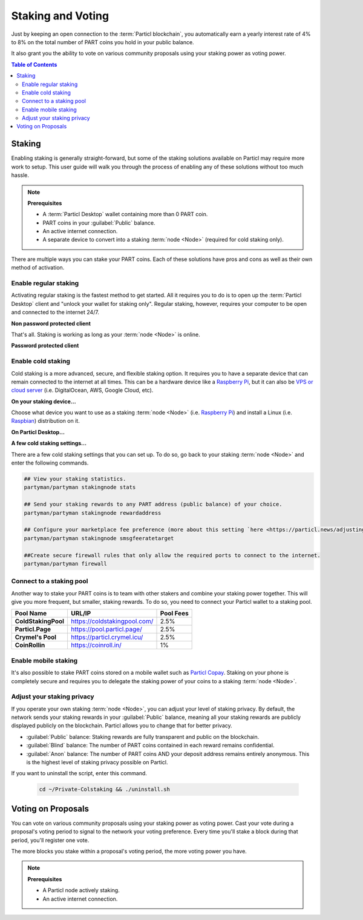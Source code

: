 ==================
Staking and Voting
==================

.. title::
   Particl Marketplace Enable Staking

.. meta::
   :description lang=en: Learn how to enable staking for Particl Coin on Particl Desktop.

Just by keeping an open connection to the :term:`Particl blockchain`, you automatically earn a yearly interest rate of 4% to 8% on the total number of PART coins you hold in your public balance.

It also grant you the ability to vote on various community proposals using your staking power as voting power.

.. seealso::

	- Particl Academy - In-Depth :doc:`Staking Explained <../in-depth/indepth_staking>`

.. contents:: Table of Contents
   :local:
   :backlinks: none
   :depth: 2

Staking
^^^^^^^

Enabling staking is generally straight-forward, but some of the staking solutions available on Particl may require more work to setup. This user guide will walk you through the process of enabling any of these solutions without too much hassle.

.. note:: 

	**Prerequisites**

	- A :term:`Particl Desktop` wallet containing more than 0 PART coin.
	- PART coins in your :guilabel:`Public` balance.
	- An active internet connection.
	- A separate device to convert into a staking :term:`node <Node>` (required for cold staking only).

There are multiple ways you can stake your PART coins. Each of these solutions have pros and cons as well as their own method of activation. 

Enable regular staking
----------------------

Activating regular staking is the fastest method to get started. All it requires you to do is to open up the :term:`Particl Desktop` client and "unlock your wallet for staking only". Regular staking, however, requires your computer to be open and connected to the internet 24/7. 

**Non password protected client**

.. rst-class:: bignums

	#. Launch your :term:`Particl Desktop` client and make sure you have PART coins in your :guilabel:`Public` balance.

That's all. Staking is working as long as your :term:`node <Node>` is online.

**Password protected client**

.. rst-class:: bignums

	#. Launch your :term:`Particl Desktop` client and make sure you have PART coins in your :guilabel:`Public` balance.
	#. Click the :guilabel:`Padlock` icon at the top right corner of your client.
	#. Click on the downward facing arrow next to :guilabel:`Additional unlock options` in the overlay window.
	#. Check the :guilabel:`Unlock for staking only` box.
	#. Enter your password and click the :guilabel:`Unlock wallet` button. 

Enable cold staking
-------------------

Cold staking is a more advanced, secure, and flexible staking option. It requires you to have a separate device that can remain connected to the internet at all times. This can be a hardware device like a `Raspberry Pi <https://www.raspberrypi.org/help/what-%20is-a-raspberry-pi/>`_, but it can also be `VPS or cloud server <https://en.wikipedia.org/wiki/Virtual_private_server>`_ (i.e. DigitalOcean, AWS, Google Cloud, etc). 

**On your staking device...**

Choose what device you want to use as a staking :term:`node <Node>` (i.e. `Raspberry Pi <https://www.raspberrypi.org/help/what-%20is-a-raspberry-pi/>`_) and install a Linux (i.e. `Raspbian <https://www.raspberrypi.org/downloads/>`_) distribution on it.

.. rst-class:: bignums

	#. Choose what device you want to use as a staking :term:`node <Node>` (i.e. `Raspberry Pi <https://www.raspberrypi.org/help/what-%20is-a-raspberry-pi/>`_) and install a Linux (i.e. `Raspbian <https://www.raspberrypi.org/downloads/>`_) distribution on it.

	#. Install dependencies and download Particl's cold staking app; Partyman.

		.. code-block:: bash

			sudo apt-get install python git unzip pv jq dnsutilscd 

		.. code-block:: bash

			cd ~ && git clone https://github.com/dasource/partyman

	#. Install :term:`Particl Core` on your staking device.

	 	.. code-block:: bash

		 partyman/partyman install

	 	If you already have :term:`Particl Core` installed, update it. 

	 	.. code-block:: bash

		 partyman/partyman update

	#. Once Particl Core is installed, restart Partyman.

		.. code-block:: bash

			partyman/partyman restart

	#. Create a new Particl wallet on your staking :term:`node <Node>`.

		.. code-block:: bash

			partyman/partyman stakingnode init

	#. Create a new staking public key. It will let you connect your PART coins to the staking :term:`node <Node>`.

		.. code-block:: bash

			partyman/partyman stakingnode new

		Note or copy this staking public key. You will need it for the next steps.

**On Particl Desktop...**

.. rst-class:: bignums

	#. Make sure you have PART coins in your :guilabel:`Public` balance.
	#. In the Wallet module of :term:`Particl Desktop`, navigate to the :guilabel:`Overview` page.
	#. Click on the downward facing arrow in the :guilabel:`Cold staking` widget on the right of your screen.
	#. Click on the blue :guilabel:`Set up cold staking` button to enter your staking public key in the designated space and confirm with a click on the :guilabel:`Enable cold staking` button.
	
			- Enter your password when prompted to.
	#. To fully activate cold staking, click on the :guilabel:`Zap` button to instantly bring the progress bar to 100%.

**A few cold staking settings...**

There are a few cold staking settings that you can set up. To do so, go back to your staking :term:`node <Node>` and enter the following commands.

.. code-block:: bash

	## View your staking statistics.
	partyman/partyman stakingnode stats

	## Send your staking rewards to any PART address (public balance) of your choice.
	partyman/partyman stakingnode rewardaddress

	## Configure your marketplace fee preference (more about this setting `here <https://particl.news/adjusting-listing-fees-4b676e230601>`_).
	partyman/partyman stakingnode smsgfeeratetarget

	##Create secure firewall rules that only allow the required ports to connect to the internet.
	partyman/partyman firewall

Connect to a staking pool
-------------------------

Another way to stake your PART coins is to team with other stakers and combine your staking power together. This will give you more frequent, but smaller, staking rewards. To do so, you need to connect your Particl wallet to a staking pool. 

+--------------------------+------------------------------------------+-----------+
| Pool Name                | URL/IP                                   | Pool Fees |
+==========================+==========================================+===========+
| **ColdStakingPool**      | https://coldstakingpool.com/             | 2.5%      |
+--------------------------+------------------------------------------+-----------+
| **Particl.Page**         | https://pool.particl.page/               | 2.5%      |
+--------------------------+------------------------------------------+-----------+
| **Crymel's Pool**        | https://particl.crymel.icu/              | 2.5%      |
+--------------------------+------------------------------------------+-----------+
| **CoinRollin**           | https://coinroll.in/                     | 1%        |
+--------------------------+------------------------------------------+-----------+

.. rst-class:: bignums

	#. Choose the staking pool you want to use from the list above, open the its website, and copy the pool's staking address. (looks like ``pcs19453kf98kz47yktqv7x36j39xa07mtvqx8evse``).
	#. Open up your :term:`Particl Desktop` client and make sure you have PART coins in your :guilabel:`Public` balance.
	#. In the Wallet module of :term:`Particl Desktop`, navigate to the :guilabel:`Overview` page.
	#. Click on the downward facing arrow in the :guilabel:`Cold staking` widget on the right of your screen.
	#. Click on the blue :guilabel:`Set up cold staking` button to enter your staking public key in the designated space and confirm with a click on the :guilabel:`Enable cold staking` button.
	
			- Enter your password when prompted to.
	#. To fully activate cold staking, click on the :guilabel:`Zap` button to instantly bring the progress bar to 100%.
			
			- Enter your password when prompted to.

.. Enable hardware staking
.. -----------------------

.. "Hardware staking" refers to the act of staking funds stored on a hardware device like a `Ledger Nano S <https://shop.ledger.com/products/ledger-nano-s>`_ or a `Trezor <https://trezor.io/>`_. The activation process is more technically advanced and requires you to use a different Particl client (Particl-Qt). This step-by-step guide assumes you already know how to use Particl on your hardware device and how to deposit funds on it.

.. On a Ledger Nano S device...
.. ~~~~~~~~~~~~~~~~~~~~~~~~~~~~

.. rst-class:: bignums

.. 	#. Set up your `Ledger Nano device <https://support.ledger.com/hc/en-us/articles/360007687153-Particl-PART->`_ and store funds into it.
	#. Set up a :ref:`Cold staking` :term:`node <Node>` and copy its public key or copy the public key of a staking pool :ref:`Staking Pools` into your clipboard.
	#. Download and install the latest **Particl-Qt** client `here <https://particl.io/downloads>`_.
	#. Open and unlock Particl-Qt, plug your Ledger Nano device into your computer and make sure it is ready to transact.
	#. Open the Staking setup window by going in :guilabel:`Window` > :guilabel:`Staking Setup`.
	#. Enter your staking :term:`node <Node>`'s public key in the :guilabel:`Cold staking change address` field and enable staking by clicking on the :guilabel:`Apply` button.

.. **To fully activate hardware staking, you need to "zap" your coins.**

.. rst-class:: bignums

.. 	#. Close Particl-Qt and open :term:`Particl Desktop`.
	#. Navigate to the wallet's :guilabel:`Overview` page located at the top of the left sidebar.
	#. Click on the :guilabel:`Zap` button to instantly bring the progress bar to 100%.

Enable mobile staking
---------------------

It's also possible to stake PART coins stored on a mobile wallet such as `Particl Copay <https://particl.io/downloads/>`_. Staking on your phone is completely secure and requires you to delegate the staking power of your coins to a staking :term:`node <Node>`. 

.. rst-class:: bignums

	#. Set up a :ref:`cold staking` :term:`node <Node>` and copy its public key or copy the public key of a :ref:`Staking Pools` key into your clipboard.
	#. Download and install the `Particl Copay <https://particl.io/downloads/>`_ mobile application, open it, create a new Particl wallet, and send PART coins to it.
	#. After your coins are deposited into this wallet, tap on the :guilabel:`Staking` icon at the bottom right corner of the screen followed by a tap on the :guilabel:`Setup Cold Staking` green button.
	#. Enter the staking public key in the designated space and give it a label.
	#. Tap on the :guilabel:`Enable Cold Staking` green button, then tap on the :guilabel:`Zap` button to finalize the staking setup process.

Adjust your staking privacy
---------------------------

If you operate your own staking :term:`node <Node>`, you can adjust your level of staking privacy. By default, the network sends your staking rewards in your :guilabel:`Public` balance, meaning all your staking rewards are publicly displayed publicly on the blockchain. Particl allows you to change that for better privacy.

- :guilabel:`Public` balance: Staking rewards are fully transparent and public on the blockchain.
- :guilabel:`Blind` balance: The number of PART coins contained in each reward remains confidential.
- :guilabel:`Anon` balance: The number of PART coins AND your deposit address remains entirely anonymous. This is the highest level of staking privacy possible on Particl.

.. rst-class:: bignums

	#. Access your staking :term:`node <Node>` and install the Private Staking script.

		.. code-block:: bash

			cd ~ && git clone https://github.com/GBen1/Private-Coldstaking.git

	#. Open the script's directory and launch the script and go through the setup process.

		.. code-block:: bash

			cd ~/Private-Coldstaking && ./privatecoldstaking.sh

	#. Choose the type of balance you'd like to receive your staking rewards to and copy the new staking public key provided by the script.
	
	#. Verify that the script has been activated and properly setup.

		.. code-block:: bash

			./update.sh

	#. In your :term:`Particl Desktop` client, navigate to the Wallet module's :guilabel:`Overview` page and enter the public key in the cold staking widget. If you already have cold staking enabled, you will need to disable cold staking first.

If you want to uninstall the script, enter this command.

		.. code-block:: bash

			cd ~/Private-Colstaking && ./uninstall.sh

Voting on Proposals
^^^^^^^^^^^^^^^^^^^

You can vote on various community proposals using your staking power as voting power. Cast your vote during a proposal's voting period to signal to the network your voting preference. Every time you'll stake a block during that period, you'll register one vote. 

The more blocks you stake within a proposal's voting period, the more voting power you have.

.. note:: 

	**Prerequisites**

	- A Particl node actively staking.
	- An active internet connection.

.. tabs::

	 .. group-tab:: Partyman

 		**Partyman Staking App**

 		.. rst-class:: bignums

	 		#. Access your Partyman staking node and enter Partyman’s folder.

	 			.. code-block:: bash

	 				cd ~/partyman

	 		#. Make sure Partyman is on the latest version.

	 			.. code-block:: bash

	 				git pull

	 		#. Still in Partyman’s folder, find what proposal you want to vote for.

	 			.. code-block:: bash
	 				
	 				./partyman proposal list

	 		#. Vote on the proposal by typing the following command.

	 			.. code-block:: bash
	 				
	 				./partyman proposal vote

	 		#. Confirm that you want to vote for a proposal. This will clear all previous voting preferences if you’re already voting on a proposal.

	 		#. Enter the ID of the proposal you want to vote for and press :guilabel:`Enter`.

	 		#. Enter the voting option you want to cast your vote for and press :guilabel:`Enter`.

	 .. group-tab:: Particl Desktop

	 	**Particl Desktop**

	 	.. rst-class:: bignums

	 		#. Open your :term:`Particl Desktop` client.

	 		#. Find what proposal you want to vote for by visiting the `CCS platform <https://ccs.particl.io/>`_. Note the ID of the proposal and the block numbers.

	 		#. Click on the debug console icon at the top right corner of the screen.

	 		#. In the console window, type the following command.

	 			.. code-block:: bash

	 				setvote proposal option height_start height_end

	 		:guilabel:`proposal` should be the ID of the proposal you want to vote for
    		 	
    		:guilabel:`option` should be the value of your voting option (i.e. 1 = “Voting for the proposal”)
    		 
    		:guilabel:`height_start` is the block number when the voting period starts
   		 
   		:guilabel:`height_end` is when it ends

    .. group-tab:: Particl Qt

	 	**Particl Qt**

	 	.. rst-class:: bignums

	 		#. Open your Particl Qt client.

	 		#. Find what proposal you want to vote for by visiting the `CCS platform <https://ccs.particl.io/>`_. Note the ID of the proposal and the block numbers.

	 		#. Click on the Window tab at the top of the client and then go to :guilabel:`Console`.

	 		#. In the console window, make sure that the wallet with your coins staking is selected in the dropdown menu. If you don’t select the wallet that is staking your coins, your vote will not register. Enter the following command to register your vote.

	 			.. code-block:: bash

	 				setvote proposal option height_start height_end

	 		:guilabel:`proposal` should be the ID of the proposal you want to vote for
    		 	
    		:guilabel:`option` should be the value of your voting option (i.e. 1 = “Voting for the proposal”)
    		 
    		:guilabel:`height_start` is the block number when the voting period starts
   		 
   		:guilabel:`height_end` is when it ends

.. seealso::

 Other sources for useful or more in-depth information:

 - Particl Academy - In-Depth :doc:`Staking Explained <../in-depth/indepth_staking>`
 - Particl Wiki - `Learn staking <https://particl.wiki/learn/staking/>`_
 - Particl Wiki - `Tutorials <https://particl.wiki/tutorial/staking/>`_

